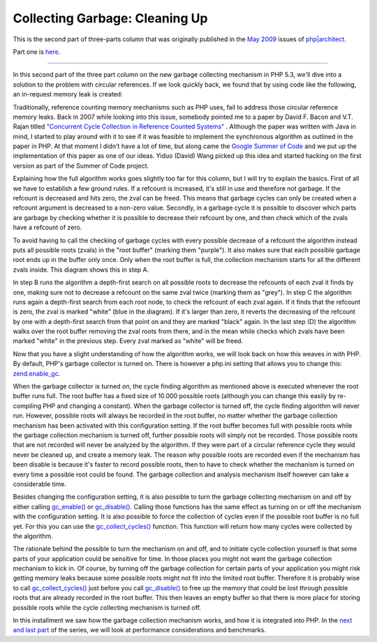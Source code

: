 Collecting Garbage: Cleaning Up
===============================

.. articleMetaData::
   :Where: London, UK
   :Date: 2010-09-06 09:23 Europe/London
   :Tags: blog, php

This is the second part of three-parts column that was originally published
in the `May 2009`_ issues of `php|architect`_.

.. _`May 2009`: http://www.phparch.com/magazine/2009/may/
.. _`php|architect`: http://www.phparch.com/magazine

Part one is here__.

__ /collecting-garbage-phps-take-on-variables.html

-----

In this second part of the three part column on the new garbage collecting
mechanism in PHP 5.3, we'll dive into a solution to the problem with circular
references. If we look quickly back, we found that by using code like the
following, an in-request memory leak is created:

.. image:: /images/content/gc-part2-figure1.png

Traditionally, reference counting memory mechanisms such as PHP uses, fail to
address those circular reference memory leaks. Back in 2007 while looking into
this issue, somebody pointed me to a paper by David F. Bacon and V.T. Rajan
titled `"Concurrent Cycle Collection in Reference Counted Systems"`__ .
Although the paper was written with Java in mind, I started to play
around with it to see if it was feasible to implement the synchronous
algorithm as outlined in the paper in PHP. At that
moment I didn't have a lot of time, but along came the `Google Summer of
Code`__ and we put up the implementation of this paper as one of our ideas.
Yiduo (David) Wang picked up this idea and started hacking on the first
version as part of the Summer of Code project.

__ http://www.research.ibm.com/people/d/dfb/papers/Bacon01Concurrent.pdf
__ http://code.google.com/soc/2007/

Explaining how the full algorithm works goes slightly too far for this column,
but I will try to explain the basics. First of all we have to establish a few
ground rules.  If a refcount is increased, it's still in use and therefore not
garbage. If the refcount is decreased and hits zero, the zval can be freed.
This means that garbage cycles can only be created when a refcount argument is
decreased to a non-zero value. Secondly, in a garbage cycle it is possible to
discover which parts are garbage by checking whether it is possible to
decrease their refcount by one, and then check which of the zvals have a
refcount of zero. 

.. image:: /images/content/gc-part2-figure2.png

To avoid having to call the checking of garbage cycles with every possible
decrease of a refcount the algorithm instead puts all possible roots (zvals) in the
"root buffer" (marking them "purple"). It also makes sure that each possible
garbage root ends up in the buffer only once. Only when the root buffer is
full, the collection mechanism starts for all the different zvals inside. This
diagram shows this in step A.

In step B runs the algorithm a depth-first search on all possible roots to
decrease the refcounts of each zval it finds by one, making sure not to
decrease a refcount on the same zval twice (marking them as "grey"). In step C
the algorithm runs again a depth-first search from each root node, to check
the refcount of each zval again. If it finds that the refcount is zero, the
zval is marked "white" (blue in the diagram). If it's larger than zero, it
reverts the decreasing of the refcount by one with a depth-first search from
that point on and they are marked "black" again. In the last step (D) the
algorithm walks over the root buffer removing the zval roots from there, and
in the mean while checks which zvals have been marked "white" in the previous
step. Every zval marked as "white" will be freed.

Now that you have a slight understanding of how the algorithm works, we will
look back on how this weaves in with PHP. By default, PHP's garbage collector
is turned on. There is however a php.ini setting that allows you to change
this: `zend.enable_gc`_.

.. _`zend.enable_gc`: http://php.net/zend.enable_gc

When the garbage collector is turned on, the cycle finding algorithm as
mentioned above is executed whenever the root buffer runs full. The root
buffer has a fixed size of 10.000 possible roots (although you can change this
easily by re-compiling PHP and changing a constant). When the garbage
collector is turned off, the cycle finding algorithm will never run. However,
possible roots will always be recorded in the root buffer, no matter whether
the garbage collection mechanism has been activated with this configuration
setting. If the root buffer becomes full with possible roots while the garbage
collection mechanism is turned off, further possible roots will simply not be
recorded. Those possible roots that are not recorded will never be analyzed by
the algorithm. If they were part of a circular reference cycle they would never be
cleaned up, and create a memory leak. The reason why possible roots are
recorded even if the mechanism has been disable is because it's faster to
record possible roots, then to have to check whether the mechanism is turned
on every time a possible root could be found. The garbage collection and
analysis mechanism itself however can take a considerable time.

Besides changing the configuration setting, it is also possible to turn the
garbage collecting mechanism on and off by either calling `gc_enable()`_ or
`gc_disable()`_. Calling those functions has the same effect as turning on or off
the mechanism with the configuration setting.  It is also possible to force
the collection of cycles even if the possible root buffer is no full yet. For
this you can use the `gc_collect_cycles()`_ function. This function will return
how many cycles were collected by the algorithm. 

.. _`gc_disable()`: http://php.net/gc_disable
.. _`gc_enable()`: http://php.net/gc_enable
.. _`gc_collect_cycles()`: http://php.net/gc_collect_cycles

The rationale behind the possible to turn the mechanism on and off, and to
initiate cycle collection yourself is that some parts of your application
could be sensitive for time. In those places you might not want the garbage
collection mechanism to kick in. Of course, by turning off the garbage
collection for certain parts of your application you might risk getting memory
leaks because some possible roots might not fit into the limited root buffer.
Therefore it is probably wise to call `gc_collect_cycles()`_ just before you call
`gc_disable()`_ to free up the memory that could be lost through possible roots
that are already recorded in the root buffer. This then leaves an empty buffer
so that there is more place for storing possible roots while the cycle
collecting mechanism is turned off.

In this installment we saw how the garbage collection mechanism works, and how
it is integrated into PHP. In the `next and last part`_ of the series, we will
look at performance considerations and benchmarks.

.. _`next and last part`: /collecting-garbage-performance-considerations.html

